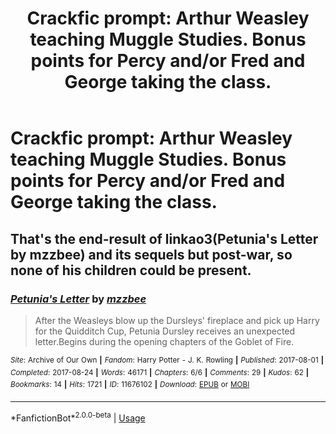 #+TITLE: Crackfic prompt: Arthur Weasley teaching Muggle Studies. Bonus points for Percy and/or Fred and George taking the class.

* Crackfic prompt: Arthur Weasley teaching Muggle Studies. Bonus points for Percy and/or Fred and George taking the class.
:PROPERTIES:
:Author: queen_of_tacky
:Score: 15
:DateUnix: 1597444359.0
:DateShort: 2020-Aug-15
:FlairText: Prompt
:END:

** That's the end-result of linkao3(Petunia's Letter by mzzbee) and its sequels but post-war, so none of his children could be present.
:PROPERTIES:
:Author: ceplma
:Score: 1
:DateUnix: 1597466776.0
:DateShort: 2020-Aug-15
:END:

*** [[https://archiveofourown.org/works/11676102][*/Petunia's Letter/*]] by [[https://www.archiveofourown.org/users/mzzbee/pseuds/mzzbee][/mzzbee/]]

#+begin_quote
  After the Weasleys blow up the Dursleys' fireplace and pick up Harry for the Quidditch Cup, Petunia Dursley receives an unexpected letter.Begins during the opening chapters of the Goblet of Fire.
#+end_quote

^{/Site/:} ^{Archive} ^{of} ^{Our} ^{Own} ^{*|*} ^{/Fandom/:} ^{Harry} ^{Potter} ^{-} ^{J.} ^{K.} ^{Rowling} ^{*|*} ^{/Published/:} ^{2017-08-01} ^{*|*} ^{/Completed/:} ^{2017-08-24} ^{*|*} ^{/Words/:} ^{46171} ^{*|*} ^{/Chapters/:} ^{6/6} ^{*|*} ^{/Comments/:} ^{29} ^{*|*} ^{/Kudos/:} ^{62} ^{*|*} ^{/Bookmarks/:} ^{14} ^{*|*} ^{/Hits/:} ^{1721} ^{*|*} ^{/ID/:} ^{11676102} ^{*|*} ^{/Download/:} ^{[[https://archiveofourown.org/downloads/11676102/Petunias%20Letter.epub?updated_at=1507410330][EPUB]]} ^{or} ^{[[https://archiveofourown.org/downloads/11676102/Petunias%20Letter.mobi?updated_at=1507410330][MOBI]]}

--------------

*FanfictionBot*^{2.0.0-beta} | [[https://github.com/tusing/reddit-ffn-bot/wiki/Usage][Usage]]
:PROPERTIES:
:Author: FanfictionBot
:Score: 1
:DateUnix: 1597466793.0
:DateShort: 2020-Aug-15
:END:
